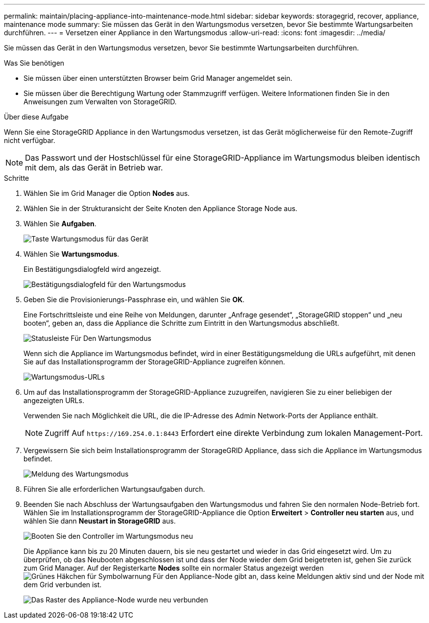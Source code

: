 ---
permalink: maintain/placing-appliance-into-maintenance-mode.html 
sidebar: sidebar 
keywords: storagegrid, recover, appliance, maintenance mode 
summary: Sie müssen das Gerät in den Wartungsmodus versetzen, bevor Sie bestimmte Wartungsarbeiten durchführen. 
---
= Versetzen einer Appliance in den Wartungsmodus
:allow-uri-read: 
:icons: font
:imagesdir: ../media/


[role="lead"]
Sie müssen das Gerät in den Wartungsmodus versetzen, bevor Sie bestimmte Wartungsarbeiten durchführen.

.Was Sie benötigen
* Sie müssen über einen unterstützten Browser beim Grid Manager angemeldet sein.
* Sie müssen über die Berechtigung Wartung oder Stammzugriff verfügen. Weitere Informationen finden Sie in den Anweisungen zum Verwalten von StorageGRID.


.Über diese Aufgabe
Wenn Sie eine StorageGRID Appliance in den Wartungsmodus versetzen, ist das Gerät möglicherweise für den Remote-Zugriff nicht verfügbar.


NOTE: Das Passwort und der Hostschlüssel für eine StorageGRID-Appliance im Wartungsmodus bleiben identisch mit dem, als das Gerät in Betrieb war.

.Schritte
. Wählen Sie im Grid Manager die Option *Nodes* aus.
. Wählen Sie in der Strukturansicht der Seite Knoten den Appliance Storage Node aus.
. Wählen Sie *Aufgaben*.
+
image::../media/maintenance_mode.png[Taste Wartungsmodus für das Gerät]

. Wählen Sie *Wartungsmodus*.
+
Ein Bestätigungsdialogfeld wird angezeigt.

+
image::../media/maintenance_mode_confirmation.gif[Bestätigungsdialogfeld für den Wartungsmodus]

. Geben Sie die Provisionierungs-Passphrase ein, und wählen Sie *OK*.
+
Eine Fortschrittsleiste und eine Reihe von Meldungen, darunter „Anfrage gesendet“, „StorageGRID stoppen“ und „neu booten“, geben an, dass die Appliance die Schritte zum Eintritt in den Wartungsmodus abschließt.

+
image::../media/maintenance_mode_progress_bar.png[Statusleiste Für Den Wartungsmodus]

+
Wenn sich die Appliance im Wartungsmodus befindet, wird in einer Bestätigungsmeldung die URLs aufgeführt, mit denen Sie auf das Installationsprogramm der StorageGRID-Appliance zugreifen können.

+
image::../media/maintenance_mode_urls.png[Wartungsmodus-URLs]

. Um auf das Installationsprogramm der StorageGRID-Appliance zuzugreifen, navigieren Sie zu einer beliebigen der angezeigten URLs.
+
Verwenden Sie nach Möglichkeit die URL, die die IP-Adresse des Admin Network-Ports der Appliance enthält.

+

NOTE: Zugriff Auf `+https://169.254.0.1:8443+` Erfordert eine direkte Verbindung zum lokalen Management-Port.

. Vergewissern Sie sich beim Installationsprogramm der StorageGRID Appliance, dass sich die Appliance im Wartungsmodus befindet.
+
image::../media/maintenance_mode_notification_bar.png[Meldung des Wartungsmodus]

. Führen Sie alle erforderlichen Wartungsaufgaben durch.
. Beenden Sie nach Abschluss der Wartungsaufgaben den Wartungsmodus und fahren Sie den normalen Node-Betrieb fort. Wählen Sie im Installationsprogramm der StorageGRID-Appliance die Option *Erweitert* > *Controller neu starten* aus, und wählen Sie dann *Neustart in StorageGRID* aus.
+
image::../media/reboot_controller_from_maintenance_mode.png[Booten Sie den Controller im Wartungsmodus neu]

+
Die Appliance kann bis zu 20 Minuten dauern, bis sie neu gestartet und wieder in das Grid eingesetzt wird. Um zu überprüfen, ob das Neubooten abgeschlossen ist und dass der Node wieder dem Grid beigetreten ist, gehen Sie zurück zum Grid Manager. Auf der Registerkarte *Nodes* sollte ein normaler Status angezeigt werden image:../media/icon_alert_green_checkmark.png["Grünes Häkchen für Symbolwarnung"] Für den Appliance-Node gibt an, dass keine Meldungen aktiv sind und der Node mit dem Grid verbunden ist.

+
image::../media/node_rejoin_grid_confirmation.png[Das Raster des Appliance-Node wurde neu verbunden]


